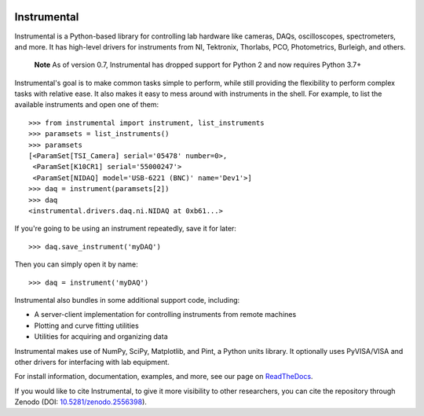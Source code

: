 .. image:: https://img.shields.io/travis/mabuchilab/Instrumental/master.svg
    :target: https://travis-ci.org/mabuchilab/Instrumental
    :alt: Travis CI

.. image:: https://img.shields.io/appveyor/ci/natezb/Instrumental/master.svg
    :target: https://ci.appveyor.com/project/natezb/instrumental
    :alt: AppVeyor CI

.. image:: https://img.shields.io/pypi/v/Instrumental-lib.svg
    :target: https://pypi.python.org/pypi/Instrumental-lib
    :alt: PyPI

.. image:: https://readthedocs.org/projects/instrumental-lib/badge/
   :target: https://instrumental-lib.readthedocs.io
   :alt: Documentation

.. image:: https://zenodo.org/badge/DOI/10.5281/zenodo.2556398.svg
   :target: https://doi.org/10.5281/zenodo.2556398


|logo| Instrumental
===================

Instrumental is a Python-based library for controlling lab hardware like cameras, DAQs,
oscilloscopes, spectrometers, and more. It has high-level drivers for instruments from NI,
Tektronix, Thorlabs, PCO, Photometrics, Burleigh, and others.

 **Note**
 As of version 0.7, Instrumental has dropped support for Python 2 and now requires Python 3.7+

Instrumental's goal is to make common tasks simple to perform, while still providing the
flexibility to perform complex tasks with relative ease. It also makes it easy to mess around with
instruments in the shell. For example, to list the available instruments and open one of them::

    >>> from instrumental import instrument, list_instruments
    >>> paramsets = list_instruments()
    >>> paramsets
    [<ParamSet[TSI_Camera] serial='05478' number=0>,
     <ParamSet[K10CR1] serial='55000247'>
     <ParamSet[NIDAQ] model='USB-6221 (BNC)' name='Dev1'>]
    >>> daq = instrument(paramsets[2])
    >>> daq
    <instrumental.drivers.daq.ni.NIDAQ at 0xb61...>

If you're going to be using an instrument repeatedly, save it for later::

    >>> daq.save_instrument('myDAQ')

Then you can simply open it by name::

    >>> daq = instrument('myDAQ')

Instrumental also bundles in some additional support code, including:

* A server-client implementation for controlling instruments from remote machines
* Plotting and curve fitting utilities
* Utilities for acquiring and organizing data

Instrumental makes use of NumPy, SciPy, Matplotlib, and Pint, a Python units
library. It optionally uses PyVISA/VISA and other drivers for interfacing with
lab equipment.

For install information, documentation, examples, and more, see our page on
`ReadTheDocs <http://instrumental-lib.readthedocs.org/>`_.

.. |logo| image:: images/logo-small.png
          :alt: Instrumental

If you would like to cite Instrumental, to give it more visibility to other researchers, you can cite the repository through Zenodo (DOI: `10.5281/zenodo.2556398 <https://doi.org/10.5281/zenodo.2556398>`_).
